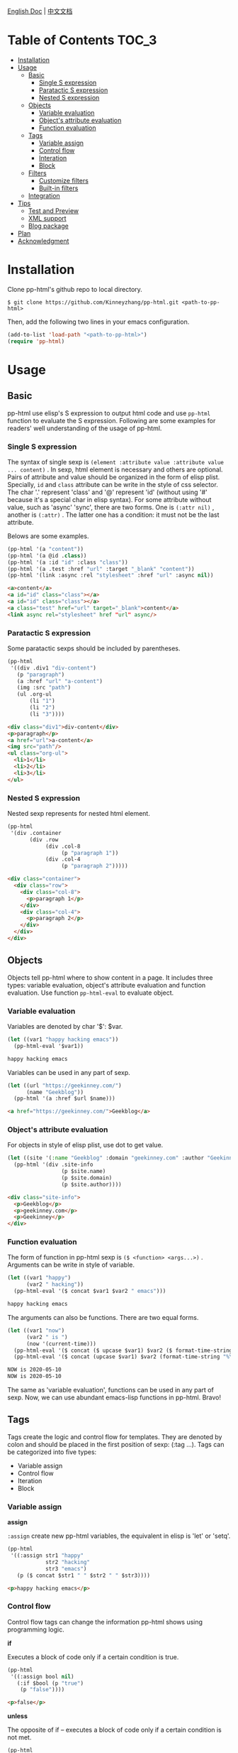 #+DATE: 2020-05-10
#+CATEGORY: Emacs
#+STARTUP: showall
#+OPTIONS: toc:t H:3 num:3

[[./README.org][English Doc]] | [[./README_ZH.org][中文文档]]

* Table of Contents :TOC_3:
- [[#installation][Installation]]
- [[#usage][Usage]]
  - [[#basic][Basic]]
    - [[#single-s-expression][Single S expression]]
    - [[#paratactic-s-expression][Paratactic S expression]]
    - [[#nested-s-expression][Nested S expression]]
  - [[#objects][Objects]]
    - [[#variable-evaluation][Variable evaluation]]
    - [[#objects-attribute-evaluation][Object's attribute evaluation]]
    - [[#function-evaluation][Function evaluation]]
  - [[#tags][Tags]]
    - [[#variable-assign][Variable assign]]
    - [[#control-flow][Control flow]]
    - [[#interation][Interation]]
    - [[#block][Block]]
  - [[#filters][Filters]]
    - [[#customize-filters][Customize filters]]
    - [[#built-in-filters][Built-in filters]]
  - [[#integration][Integration]]
- [[#tips][Tips]]
  - [[#test-and-preview][Test and Preview]]
  - [[#xml-support][XML support]]
  - [[#blog-package][Blog package]]
- [[#plan][Plan]]
- [[#acknowledgment][Acknowledgment]]

* Installation
  Clone pp-html's github repo to local directory.
  #+BEGIN_SRC shell
  $ git clone https://github.com/Kinneyzhang/pp-html.git <path-to-pp-html>
  #+END_SRC

  #+RESULTS:

  Then, add the following two lines in your emacs configuration.
  #+BEGIN_SRC emacs-lisp
  (add-to-list 'load-path "<path-to-pp-html>")
  (require 'pp-html)
  #+END_SRC

* Usage
  
** Basic
   pp-html use elisp's S expression to output html code and use =pp-html= function to evaluate the S expression. Following are some examples for readers' well understanding of the usage of pp-html.

*** Single S expression
    The syntax of single sexp is =(element :attribute value :attribute value ... content)= .
    In sexp, html element is necessary and others are optional. Pairs of attribute and value should be organized in the form of elisp plist. Specially, =id= and =class= attribute can be write in the style of css selector. The char '.' represent 'class' and '@' represent 'id' (without using '#' because it's a special char in elisp syntax). For some attribute without value, such as 'async' 'sync', there are two forms. One is =(:attr nil)= , another is =(:attr)= . The latter one has a condition: it must not be the last attribute.

    Belows are some examples.

    #+BEGIN_SRC emacs-lisp
    (pp-html '(a "content"))
    (pp-html '(a @id .class))
    (pp-html '(a :id "id" :class "class"))
    (pp-html '(a .test :href "url" :target "_blank" "content"))
    (pp-html '(link :async :rel "stylesheet" :href "url" :async nil))
    #+END_SRC

    #+begin_src html
    <a>content</a>
    <a id="id" class="class"></a>
    <a id="id" class="class"></a>
    <a class="test" href="url" target="_blank">content</a>
    <link async rel="stylesheet" href "url" async/>
    #+end_src   
    
*** Paratactic S expression
    Some paratactic sexps should be included by parentheses.
    
    #+BEGIN_SRC emacs-lisp
    (pp-html
     '((div .div1 "div-content")
       (p "paragraph")
       (a :href "url" "a-content")
       (img :src "path")
       (ul .org-ul
           (li "1")
           (li "2")
           (li "3"))))
    #+END_SRC

    #+begin_src html
    <div class="div1">div-content</div>
    <p>paragraph</p>
    <a href="url">a-content</a>
    <img src="path"/>
    <ul class="org-ul">
      <li>1</li>
      <li>2</li>
      <li>3</li>
    </ul>
    #+end_src

*** Nested S expression
    Nested sexp represents for nested html element.

    #+BEGIN_SRC emacs-lisp
    (pp-html
     '(div .container
           (div .row
                (div .col-8
                     (p "paragraph 1"))
                (div .col-4
                     (p "paragraph 2")))))
    #+END_SRC

    #+begin_src html
    <div class="container">
      <div class="row">
        <div class="col-8">
          <p>paragraph 1</p>
        </div>
        <div class="col-4">
          <p>paragraph 2</p>
        </div>
      </div>
    </div>
    #+end_src

** Objects
   Objects tell pp-html where to show content in a page. It includes three types: variable evaluation, object's attribute evaluation and function evaluation. Use function =pp-html-eval= to evaluate object.

*** Variable evaluation
    Variables are denoted by char '$': $var.

    #+BEGIN_SRC emacs-lisp
    (let ((var1 "happy hacking emacs"))
      (pp-html-eval '$var1))
    #+END_SRC

    #+begin_src html
    happy hacking emacs
    #+end_src

    Variables can be used in any part of sexp.

    #+BEGIN_SRC emacs-lisp
    (let ((url "https://geekinney.com/")
          (name "Geekblog"))
      (pp-html '(a :href $url $name)))
    #+END_SRC

    #+begin_src html
    <a href="https://geekinney.com/">Geekblog</a>
    #+end_src

*** Object's attribute evaluation
    For objects in style of elisp plist, use dot to get value.

    #+BEGIN_SRC emacs-lisp :wrap src html
    (let ((site '(:name "Geekblog" :domain "geekinney.com" :author "Geekinney")))
      (pp-html '(div .site-info
                     (p $site.name)
                     (p $site.domain)
                     (p $site.author))))
    #+END_SRC

    #+begin_src html
    <div class="site-info">
      <p>Geekblog</p>
      <p>geekinney.com</p>
      <p>Geekinney</p>
    </div>
    #+end_src

*** Function evaluation
    The form of function in pp-html sexp is =($ <function> <args...>)= . Arguments can be write in style of variable.

    #+BEGIN_SRC emacs-lisp
    (let ((var1 "happy")
          (var2 " hacking"))
      (pp-html-eval '($ concat $var1 $var2 " emacs")))
    #+END_SRC

    #+begin_src html
    happy hacking emacs
    #+end_src

    The arguments can also be functions. There are two equal forms.
    
    #+BEGIN_SRC emacs-lisp
    (let ((var1 "now")
          (var2 " is ")
          (now '(current-time)))
      (pp-html-eval '($ concat ($ upcase $var1) $var2 ($ format-time-string "%Y-%m-%d" $now)))
      (pp-html-eval '($ concat (upcase $var1) $var2 (format-time-string "%Y-%m-%d" $now))))
    #+END_SRC

    #+begin_src html
    NOW is 2020-05-10
    NOW is 2020-05-10
    #+end_src    

    The same as 'variable evaluation', functions can be used in any part of sexp. Now, we can use abundant emacs-lisp functions in pp-html. Bravo!

** Tags
   Tags create the logic and control flow for templates. They are denoted by colon and should be placed in the first position of sexp: (:tag ...). Tags can be categorized into five types: 

   * Variable assign
   * Control flow
   * Iteration
   * Block

*** Variable assign

    *assign*

    =:assign= create new pp-html variables, the equivalent in elisp is 'let' or 'setq'.
    
    #+BEGIN_SRC emacs-lisp :wrap src html
    (pp-html
     '((:assign str1 "happy"
                str2 "hacking"
                str3 "emacs")
       (p ($ concat $str1 " " $str2 " " $str3))))
    #+END_SRC

    #+begin_src html
    <p>happy hacking emacs</p>
    #+end_src

*** Control flow
    Control flow tags can change the information pp-html shows using programming logic.
    
    *if*

    Executes a block of code only if a certain condition is true.

    #+BEGIN_SRC emacs-lisp :wrap src html
    (pp-html
     '((:assign bool nil)
       (:if $bool (p "true")
	    (p "false"))))
    #+END_SRC

    #+begin_src html
    <p>false</p>
    #+end_src

    *unless*

    The opposite of if – executes a block of code only if a certain condition is not met.

    #+BEGIN_SRC emacs-lisp :wrap src html
    (pp-html
     '((:assign bool nil)
       (:unless $bool (p "true")
	    (p "false"))))
    #+END_SRC

    #+begin_src html
    <p>true</p>
    #+end_src

    *cond*

    Try each clause until one succeeds. Each clause looks like (CONDITION BODY...). Return the value of last one in body.

    #+BEGIN_SRC emacs-lisp :wrap src html
    (pp-html
     '((:assign case "case3")
       (:cond
        ($ string= $case "case1") (p "case1 branch")
        ($ string= $case "case2") (p "case2 branch")
        ($ string= $case "case3") (p "case3 branch")
        t (p "default branch"))))
    #+END_SRC

    #+begin_src html
    <p>case3 branch</p>
    #+end_src    

*** Interation
    Iteration tags run blocks of code repeatedly.

    *for*

    Repeatedly executes a block of code.

    #+BEGIN_SRC emacs-lisp :wrap src html
    (pp-html
     '((:assign editors ("vim" "emacs" "vscode"))
       (ul
        (:for editor in $editors
              (li :id $editor $editor)))))
    #+END_SRC

    #+begin_src html
    <ul>
      <li id="vim">vim</li>
      <li id="emacs">emacs</li>
      <li id="vscode">vscode</li>
    </ul>
    #+end_src

    ... *More useful tags is one the way!*

*** Block
    
    *include*

    Include other blocks in one block.

    #+BEGIN_SRC emacs-lisp :wrap src html
    (setq block1
          '(p "block1 content"
              (a :href "url" "content")))

    (setq block2
          '(div .block2
                (p "block2 content")
                (:include $block1)))

    (pp-html block2)
    #+END_SRC

    #+begin_src html
    <div class="block2">
      <p>block2 content</p>
      <p>
        block1 content
        <a href="url">content</a>
      </p>
    </div>
    #+end_src

    *extend* and *block*

    Extend a block, replace the block in =:block= tag if has new block, otherwise extend the default one.

    #+BEGIN_SRC emacs-lisp :wrap src html
    (setq base-block '(p .base
                         (:block block-name (span "base content")))
          extend-block1 '(:extend $base-block
                                  (:block block-name))
          extend-block2 '(:extend $base-block
                                  (:block block-name
                                          (span "extended content"))))
    (pp-html
     '((div "extend the default"
            (:include $extend-block1))
       (div "extend with new"
            (:include $extend-block2))))
    #+END_SRC

    #+begin_src html
    <div>
      extend the default
      <p class="base">
        <span>base content</span>
      </p>
    </div>
    <div>
      extend with new
      <p class="base">
        <span>extended content</span>
      </p>
    </div>
    #+end_src

** Filters
   Filters change the output of a pp-html object. The form of filter is =(/ <value> <:filter args> ...)= . Some filters have argument and others have none, it all depends.

*** Customize filters
    pp-html support to customize filters by yourself using =pp-html-define-filter= function. The function has two arguments: the name of a filter and a filter function.

    #+BEGIN_SRC emacs-lisp :wrap src html
    (pp-html-define-filter :add 'pp-html-filter-add)
    (defun pp-html-filter-add (value arg)
      "Add a value to a number"
      (let ((arg (if (stringp arg)
		     (string-to-number arg)
		   arg)))
	(+ value arg)))
    #+END_SRC

    The code above defined a filter named ':add', the function is 'pp-html-filter-add'. The name of filter function is up to you.

*** Built-in filters

    *abs*: returns the absolute value of a number
    #+BEGIN_SRC emacs-lisp :wrap src html
    (pp-html-eval '(/ -5 :abs)) ;; => 5
    #+END_SRC

    *append*: appends a list to another one
    #+BEGIN_SRC emacs-lisp
    (let ((list1 '(1 2 3))
          (list2 '(5 6 7)))
      (pp-html-eval '(/ $list1 :append $list2))) ;; => (1 2 3 5 6 7)
    #+END_SRC

    *capitalize*: makes the first character of a string capitalized
    #+BEGIN_SRC emacs-lisp
    (pp-html-eval '(/ "happy hacking emacs!" :capitalize)) ;; => Happy hacking emacs!
    #+END_SRC

    *compact*: removes any nil values from an array
    #+BEGIN_SRC emacs-lisp
    (let ((lst '(nil 1 2 nil 3 4 nil)))
      (pp-html-eval '(/ $lst :compact))) ;; => (1 2 3 4)
    #+END_SRC

    *concat*: concatenates two strings and returns the concatenated value
    #+BEGIN_SRC emacs-lisp
    (let ((str1 "happy hacking ")
          (str2 "emacs"))
      (pp-html-eval '(/ $str1 :concat $str2))) ;; => happy hacking emacs
    #+END_SRC

    *default*: default will show its value if the left side is nil, false, or empty
    #+BEGIN_SRC emacs-lisp
    (let ((str1 "")
          (str2 "new value")
          (lst1 '(1 2 3))
          (lst2 nil))
      (pp-html-eval '(/ $str1 :default "default value")) ;; => default value
      (pp-html-eval '(/ $str2 :default "default value")) ;; => new value
      (pp-html-eval '(/ $lst1 :default (4 5 6))) ;; => (1 2 3)
      (pp-html-eval '(/ $lst2 :default (4 5 6))) ;; => (4 5 6)
      )
    #+END_SRC

    *escape*: escapes a string by replacing characters with escape sequences
    #+BEGIN_SRC emacs-lisp
    (pp-html-eval '(/ "Have you read 'James & the Giant Peach'?" :escape)) ;; => Have you read &apos;James &amp; the Giant Peach&apos;?
    #+END_SRC

    *join*: combines the items in a list into a single string using the argument as a separator
    #+BEGIN_SRC emacs-lisp
    (let ((lst '("happy" "hacking" "emacs")))
      (pp-html-eval '(/ $lst :join "-"))) ;; => happy-hacking-emacs
    #+END_SRC

    ... *More useful filters is on the way!*
    
** Integration

   [[./example.org][Click to see an integration example.]]

* Tips

** Test and Preview
   Use =pp-html-test= function to preview the formatted HTML generated by S expression. Use =pp-html-parse= function to see the S expression after processing all logic tags. The two functions are useful for test and debug.

** XML support
   pp-html also support print XML. Just set the second argument of =pp-html= to 't' is fine.

** Blog package
   [[https://geekinney.com/][My personal blog site]] is built in the base of =pp-html= because it's handy to build a blog. I will develop a blog site generator emacs package by using pp-html. Please keep watching my [[https://github.com/Kinneyzhang/][Github]]!

* Plan
  * [ ] Support more useful tags.
  * [ ] Support more useful filters.
  * [ ] Write a function named =pp-html-reverse= which can parse HTML string into pp-html's S expression form.

* Acknowledgment
  =pp-html= is the first emacs package developed by myself. During developing it, I have met many challenges. Thanks to emacs hacker in [[https://emacs-china.org][Emacs-China]] for your answering questions.

  BTW, issues and prs are always welcome!

  *If you appreciate my job, please give me a star and fork this repo as you like.*
